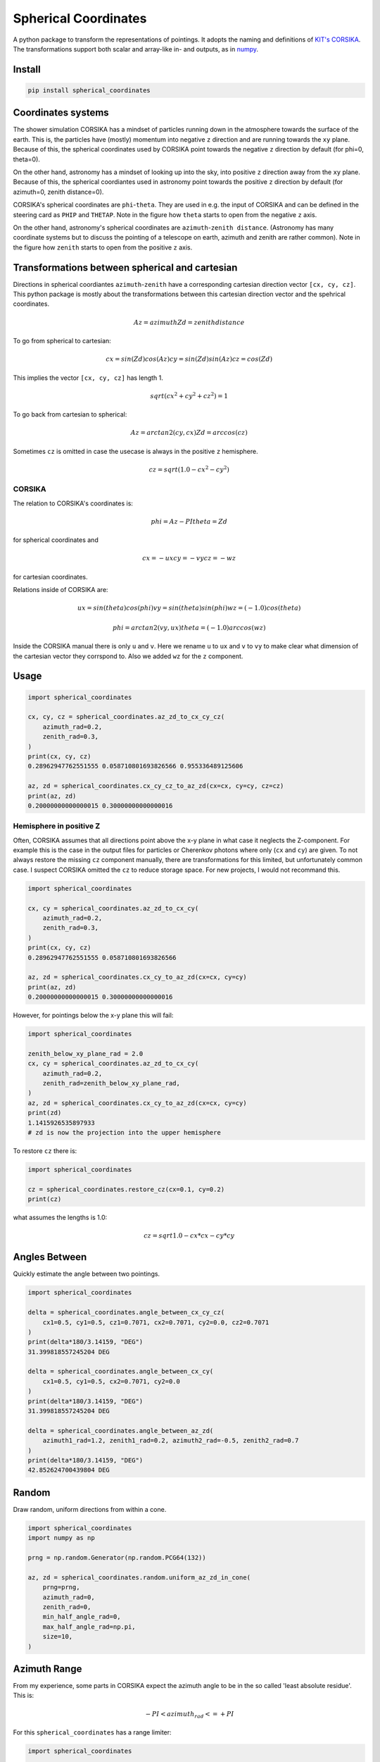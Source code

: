 #####################
Spherical Coordinates
#####################
|TestStatus| |PyPiStatus| |BlackStyle| |BlackPackStyle| |MITLicenseBadge|

A python package to transform the representations of pointings. It adopts the
naming and definitions of `KIT's CORSIKA`_.
The transformations support both scalar and array-like in- and outputs, as in
numpy_.

|img_frame|


*******
Install
*******

.. code:: bash

    pip install spherical_coordinates


*******************
Coordinates systems
*******************

The shower simulation CORSIKA has a mindset of particles running down in the
atmosphere towards the surface of the earth. This is, the particles have
(mostly) momentum into negative ``z`` direction and are running towards the
``xy`` plane.
Because of this, the spherical coordinates used by CORSIKA point towards the
negative ``z`` direction by default (for phi=0, theta=0).

On the other hand, astronomy has a mindset of looking up into the sky, into
positive ``z`` direction away from the ``xy`` plane.
Because of this, the spherical coordiantes used in astronomy point towards the
positive ``z`` direction by default (for azimuth=0, zenith distance=0).

CORSIKA's spherical coordinates are ``phi``-``theta``. They are used in e.g. the
input of CORSIKA and can be defined in the steering card as ``PHIP`` and
``THETAP``. Note in the figure how ``theta`` starts to open from the negative
``z`` axis.

On the other hand, astronomy's spherical coordinates are
``azimuth``-``zenith distance``. (Astronomy has many coordinate systems but to
discuss the pointing of a telescope on earth, azimuth and zenith are rather
common).
Note in the figure how ``zenith`` starts to open from the positive ``z`` axis.

***********************************************
Transformations between spherical and cartesian
***********************************************

Directions in spherical coordiantes ``azimuth``-``zenith`` have a corresponding
cartesian direction vector ``[cx, cy, cz]``.
This python package is mostly about the transformations between this cartesian
direction vector and the spehrical coordinates.

.. math::

    Az = azimuth
    Zd = zenith distance

To go from spherical to cartesian:

.. math::

    cx = sin(Zd) cos(Az)
    cy = sin(Zd) sin(Az)
    cz = cos(Zd)

This implies the vector ``[cx, cy, cz]`` has length 1.

.. math::

    sqrt(cx^2 + cy^2 + cz^2) = 1

To go back from cartesian to spherical:

.. math::

    Az = arctan2(cy, cx)
    Zd = arccos(cz)

Sometimes ``cz`` is omitted in case the usecase is always in the positive ``z`` hemisphere.

.. math::

    cz = sqrt(1.0 - cx^2 - cy^2)


CORSIKA
=======

The relation to CORSIKA's coordinates is:

.. math::

    phi = Az - PI
    theta = Zd

for  spherical coordinates and

.. math::

    cx = -ux
    cy = -vy
    cz = -wz

for cartesian coordinates.

Relations inside of CORSIKA are:

.. math::

    ux = sin(theta) cos(phi)
    vy = sin(theta) sin(phi)
    wz = (-1.0) cos(theta)

    phi = arctan2(vy, ux)
    theta = (-1.0) arccos(wz)

Inside the CORSIKA manual there is only ``u`` and ``v``. Here we rename ``u`` to ``ux`` and ``v`` to ``vy`` to make clear what dimension of the cartesian vector they corrspond to. Also we added ``wz`` for the ``z`` component.

*****
Usage
*****

.. code:: python

    import spherical_coordinates

    cx, cy, cz = spherical_coordinates.az_zd_to_cx_cy_cz(
        azimuth_rad=0.2,
        zenith_rad=0.3,
    )
    print(cx, cy, cz)
    0.28962947762551555 0.058710801693826566 0.955336489125606

    az, zd = spherical_coordinates.cx_cy_cz_to_az_zd(cx=cx, cy=cy, cz=cz)
    print(az, zd)
    0.20000000000000015 0.30000000000000016


Hemisphere in positive Z
========================

Often, CORSIKA assumes that all directions point above the x-y plane in what
case it neglects the Z-component. For example this is the case in the output
files for particles or Cherenkov photons where only (``cx`` and ``cy``) are
given. To not always restore the missing ``cz`` component manually, there
are transformations for this limited, but unfortunately common case. I suspect
CORSIKA omitted the ``cz`` to reduce storage space. For new projects, I would
not recommand this.


.. code:: python

    import spherical_coordinates

    cx, cy = spherical_coordinates.az_zd_to_cx_cy(
        azimuth_rad=0.2,
        zenith_rad=0.3,
    )
    print(cx, cy, cz)
    0.28962947762551555 0.058710801693826566

    az, zd = spherical_coordinates.cx_cy_to_az_zd(cx=cx, cy=cy)
    print(az, zd)
    0.20000000000000015 0.30000000000000016


However, for pointings below the x-y plane this will fail:

.. code:: python

    import spherical_coordinates

    zenith_below_xy_plane_rad = 2.0
    cx, cy = spherical_coordinates.az_zd_to_cx_cy(
        azimuth_rad=0.2,
        zenith_rad=zenith_below_xy_plane_rad,
    )
    az, zd = spherical_coordinates.cx_cy_to_az_zd(cx=cx, cy=cy)
    print(zd)
    1.1415926535897933
    # zd is now the projection into the upper hemisphere


To restore ``cz`` there is:

.. code:: python

    import spherical_coordinates

    cz = spherical_coordinates.restore_cz(cx=0.1, cy=0.2)
    print(cz)


what assumes the lengths is 1.0:

.. math::

    cz = sqrt{1.0 - cx * cx - cy * cy}


**************
Angles Between
**************

Quickly estimate the angle between two pointings.

.. code:: python

    import spherical_coordinates

    delta = spherical_coordinates.angle_between_cx_cy_cz(
        cx1=0.5, cy1=0.5, cz1=0.7071, cx2=0.7071, cy2=0.0, cz2=0.7071
    )
    print(delta*180/3.14159, "DEG")
    31.399818557245204 DEG

    delta = spherical_coordinates.angle_between_cx_cy(
        cx1=0.5, cy1=0.5, cx2=0.7071, cy2=0.0
    )
    print(delta*180/3.14159, "DEG")
    31.399818557245204 DEG

    delta = spherical_coordinates.angle_between_az_zd(
        azimuth1_rad=1.2, zenith1_rad=0.2, azimuth2_rad=-0.5, zenith2_rad=0.7
    )
    print(delta*180/3.14159, "DEG")
    42.852624700439804 DEG


******
Random
******

Draw random, uniform directions from within a cone.

.. code:: python

    import spherical_coordinates
    import numpy as np

    prng = np.random.Generator(np.random.PCG64(132))

    az, zd = spherical_coordinates.random.uniform_az_zd_in_cone(
        prng=prng,
        azimuth_rad=0,
        zenith_rad=0,
        min_half_angle_rad=0,
        max_half_angle_rad=np.pi,
        size=10,
    )


*************
Azimuth Range
*************

From my experience, some parts in CORSIKA expect the azimuth angle to be in the
so called 'least absolute residue'. This is:


.. math::

    - PI < azimuth_rad <= +PI

For this ``spherical_coordinates`` has a range limiter:

.. code:: python

    import spherical_coordinates

    az = spherical_coordinates.azimuth_range(azimuth_rad=123.4)
    print(az*180/3.1415, "DEG")
    -129.7046334064967 DEG


.. |TestStatus| image:: https://github.com/cherenkov-plenoscope/spherical_coordinates/actions/workflows/test.yml/badge.svg?branch=main
    :target: https://github.com/cherenkov-plenoscope/spherical_coordinates/actions/workflows/test.yml

.. |PyPiStatus| image:: https://img.shields.io/pypi/v/spherical_coordinates
    :target: https://pypi.org/project/spherical_coordinates

.. |BlackStyle| image:: https://img.shields.io/badge/code%20style-black-000000.svg
    :target: https://github.com/psf/black

.. |BlackPackStyle| image:: https://img.shields.io/badge/pack%20style-black-000000.svg
    :target: https://github.com/cherenkov-plenoscope/black_pack

.. |MITLicenseBadge| image:: https://img.shields.io/badge/License-MIT-yellow.svg
    :target: https://opensource.org/licenses/MIT

.. _KIT's CORSIKA: https://www.iap.kit.edu/corsika/index.php

.. _numpy: https://numpy.org/

.. |img_frame| image:: https://github.com/cherenkov-plenoscope/spherical_coordinates/blob/main/readme/frame.png?raw=True
